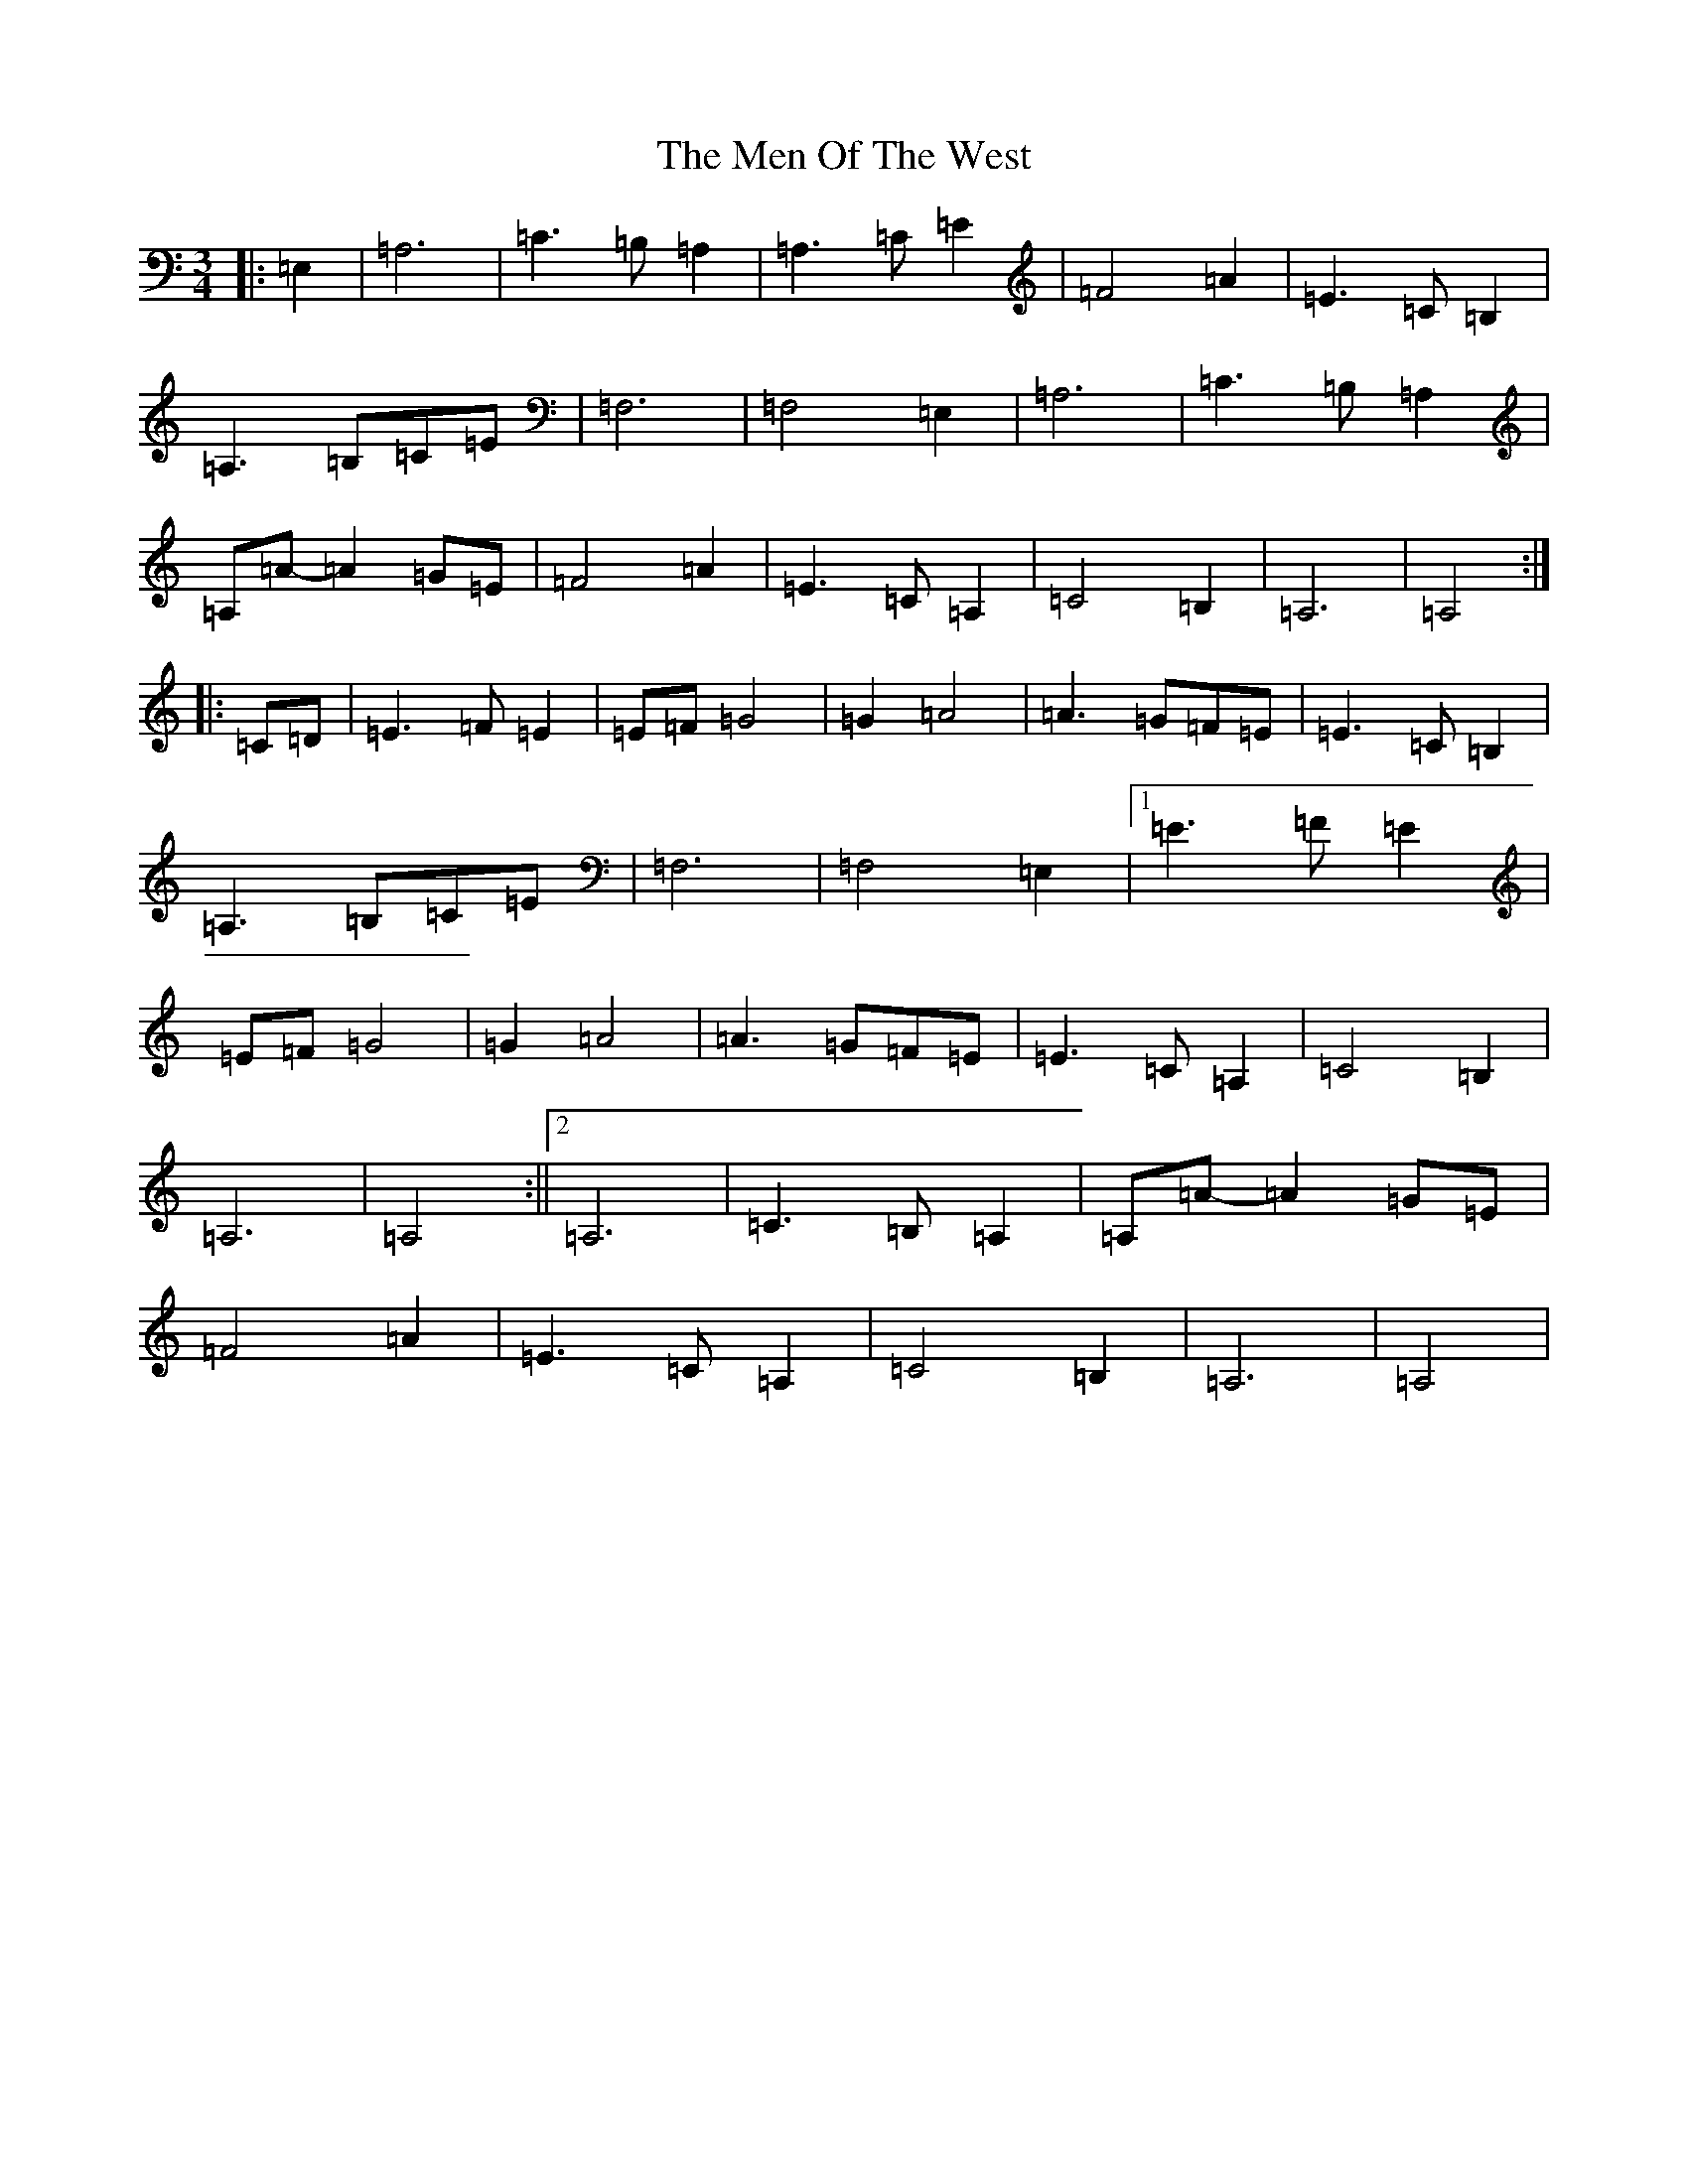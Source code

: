 X: 13924
T: Men Of The West, The
S: https://thesession.org/tunes/10432#setting20368
Z: G Major
R: waltz
M: 3/4
L: 1/8
K: C Major
|:=E,2|=A,6|=C3=B,=A,2|=A,3=C=E2|=F4=A2|=E3=C=B,2|=A,3=B,=C=E|=F,6|=F,4=E,2|=A,6|=C3=B,=A,2|=A,=A-=A2=G=E|=F4=A2|=E3=C=A,2|=C4=B,2|=A,6|=A,4:||:=C=D|=E3=F=E2|=E=F=G4|=G2=A4|=A3=G=F=E|=E3=C=B,2|=A,3=B,=C=E|=F,6|=F,4=E,2|1=E3=F=E2|=E=F=G4|=G2=A4|=A3=G=F=E|=E3=C=A,2|=C4=B,2|=A,6|=A,4:||2=A,6|=C3=B,=A,2|=A,=A-=A2=G=E|=F4=A2|=E3=C=A,2|=C4=B,2|=A,6|=A,4|
